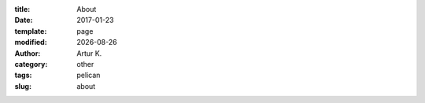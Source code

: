 .. |date| date:: %Y-%m-%d

:title: About
:date: 2017-01-23
:template: page
:modified: |date|
:author: Artur K.
:category: other
:tags: pelican
:slug: about

.. raw:: html

    <embed src="/pdfs/CV_QA_Automation_Kutsevol.pdf" width="1050" height="720">
    </embed>
